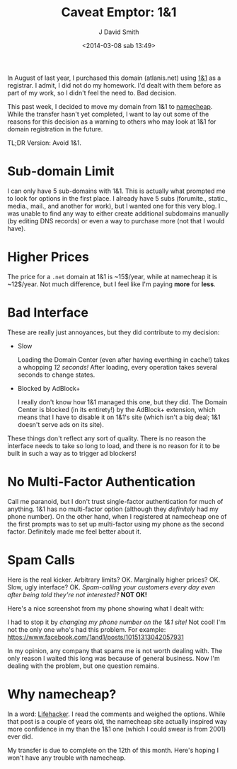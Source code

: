 #+TITLE: Caveat Emptor: 1&1
#+AUTHOR: J David Smith
#+DATE: <2014-03-08 sab 13:49>
#+OPTIONS: toc:nil num:nil

In August of last year, I purchased this domain (atlanis.net) using [[https://www.1and1.com/][1&1]] as a
registrar. I admit, I did not do my homework. I'd dealt with them before as part
of my work, so I didn't feel the need to. Bad decision.

This past week, I decided to move my domain from 1&1 to [[https://www.namecheap.com][namecheap]]. While the
transfer hasn't yet completed, I want to lay out some of the reasons for this
decision as a warning to others who may look at 1&1 for domain registration in
the future.

TL;DR Version: Avoid 1&1.

* Sub-domain Limit
  I can only have 5 sub-domains with 1&1. This is actually what prompted me to
  look for options in the first place. I already have 5 subs (forumite.,
  static., media., mail., and another for work), but I wanted one for this very
  blog. I was unable to find any way to either create additional subdomains
  manually (by editing DNS records) or even a way to purchase more (not that I
  would have).

* Higher Prices
  The price for a =.net= domain at 1&1 is ~15$/year, while at namecheap it is
  ~12$/year. Not much difference, but I feel like I'm paying *more* for *less*.

* Bad Interface
  These are really just annoyances, but they did contribute to my decision:

  - Slow

    Loading the Domain Center (even after having everthing in cache!) takes a
    whopping /12 seconds!/ After loading, every operation takes several seconds
    to change states.

  - Blocked by AdBlock+

    I really don't know how 1&1 managed this one, but they did. The Domain
    Center is blocked (in its entirety!) by the AdBlock+ extension, which means
    that I have to disable it on 1&1's site (which isn't a big deal; 1&1 doesn't
    serve ads on its site).

  These things don't reflect any sort of quality. There is no reason the
  interface needs to take so long to load, and there is no reason for it to be
  built in such a way as to trigger ad blockers!

* No Multi-Factor Authentication
  Call me paranoid, but I don't trust single-factor authentication for much of
  anything. 1&1 has no multi-factor option (although they /definitely/ had my
  phone number). On the other hand, when I registered at namecheap one of the
  first prompts was to set up multi-factor using my phone as the second
  factor. Definitely made me feel better about it.

* Spam Calls
  Here is the real kicker. Arbitrary limits? OK. Marginally higher prices?
  OK. Slow, ugly interface? OK. /Spam-calling your customers every day even after
  being told they're not interested?/ *NOT OK!*

  Here's a nice screenshot from my phone showing what I dealt with:

  [[http://media.atlanis.net/blog/1-and-1-spam-log.png]]

  I had to stop it by /changing my phone number on the 1&1 site!/ Not cool! I'm
  not the only one who's had this problem. For example:
  https://www.facebook.com/1and1/posts/10151313042057931

  In my opinion, any company that spams me is not worth dealing with. The only
  reason I waited this long was because of general business. Now I'm dealing
  with the problem, but one question remains.

* Why namecheap?
  In a word: [[http://lifehacker.com/5944127/most-popular-domain-name-registrar-namecheap?tag=hive-five][Lifehacker]]. I read the comments and weighed the options. While that
  post is a couple of years old, the namecheap site actually inspired way more
  confidence in my than the 1&1 one (which I could swear is from 2001) ever did.

  My transfer is due to complete on the 12th of this month. Here's hoping I
  won't have any trouble with namecheap.
